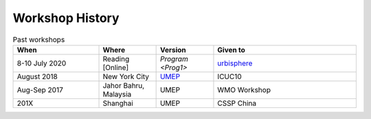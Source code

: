 .. _Hist1:

Workshop History
~~~~~~~~~~~~~~~~

.. list-table:: Past workshops
   :header-rows: 1
   :widths: 30, 20, 20, 50
   
   * - When
     - Where
     - Version
     - Given to
   * - 8-10 July 2020
     - Reading [Online]
     - `Program <Prog1>`
     - `urbisphere <http://urbisphere.eu/>`_ 
   * - August 2018
     - New York City
     - `UMEP <https://www.ametsoc.org/index.cfm/ams/meetings-events/ams-meetings/10th-international-conference-on-urban-climate-14th-symposium-on-the-urban-environment/practical-workshop-the-urban-multi-scale-environmental-predictor-umep/>`_
     - ICUC10
   * - Aug-Sep 2017
     - Jahor Bahru, Malaysia
     - UMEP
     - WMO Workshop
   * - 201X
     - Shanghai
     - UMEP
     - CSSP China


